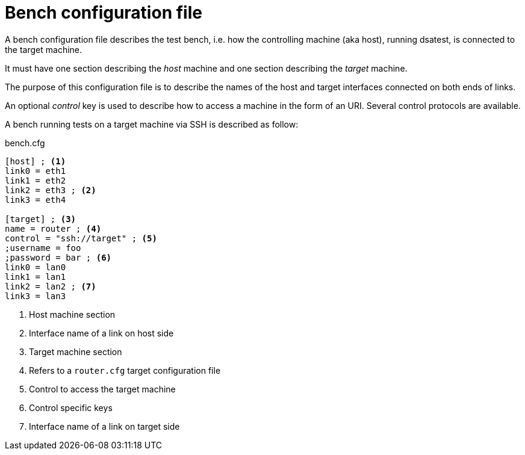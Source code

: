 = Bench configuration file

A bench configuration file describes the test bench, i.e. how the controlling machine (aka host), running dsatest, is connected to the target machine.

It must have one section describing the _host_ machine and one section describing the _target_ machine.

The purpose of this configuration file is to describe the names of the host and target interfaces connected on both ends of links.

An optional _control_ key is used to describe how to access a machine in the form of an URI.
Several control protocols are available.

A bench running tests on a target machine via SSH is described as follow:

.bench.cfg
[source,ini]
----
[host] ; <1>
link0 = eth1
link1 = eth2
link2 = eth3 ; <2>
link3 = eth4

[target] ; <3>
name = router ; <4>
control = "ssh://target" ; <5>
;username = foo
;password = bar ; <6>
link0 = lan0
link1 = lan1
link2 = lan2 ; <7>
link3 = lan3
----
<1> Host machine section
<2> Interface name of a link on host side
<3> Target machine section
<4> Refers to a `router.cfg` target configuration file
<5> Control to access the target machine
<6> Control specific keys
<7> Interface name of a link on target side
